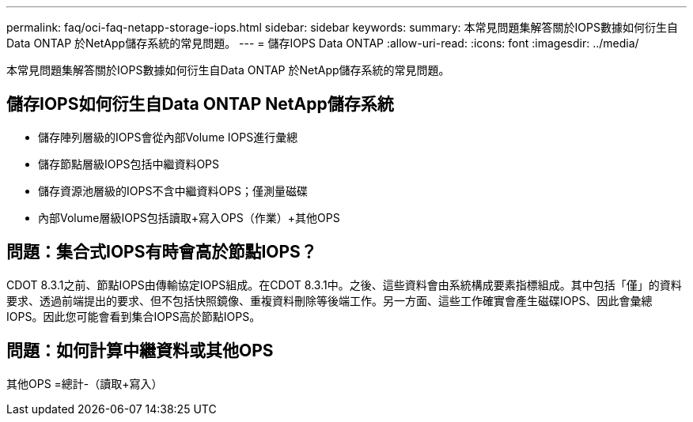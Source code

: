---
permalink: faq/oci-faq-netapp-storage-iops.html 
sidebar: sidebar 
keywords:  
summary: 本常見問題集解答關於IOPS數據如何衍生自Data ONTAP 於NetApp儲存系統的常見問題。 
---
= 儲存IOPS Data ONTAP
:allow-uri-read: 
:icons: font
:imagesdir: ../media/


[role="lead"]
本常見問題集解答關於IOPS數據如何衍生自Data ONTAP 於NetApp儲存系統的常見問題。



== 儲存IOPS如何衍生自Data ONTAP NetApp儲存系統

* 儲存陣列層級的IOPS會從內部Volume IOPS進行彙總
* 儲存節點層級IOPS包括中繼資料OPS
* 儲存資源池層級的IOPS不含中繼資料OPS；僅測量磁碟
* 內部Volume層級IOPS包括讀取+寫入OPS（作業）+其他OPS




== 問題：集合式IOPS有時會高於節點IOPS？

CDOT 8.3.1之前、節點IOPS由傳輸協定IOPS組成。在CDOT 8.3.1中。之後、這些資料會由系統構成要素指標組成。其中包括「僅」的資料要求、透過前端提出的要求、但不包括快照鏡像、重複資料刪除等後端工作。另一方面、這些工作確實會產生磁碟IOPS、因此會彙總IOPS。因此您可能會看到集合IOPS高於節點IOPS。



== 問題：如何計算中繼資料或其他OPS

其他OPS =總計-（讀取+寫入）
